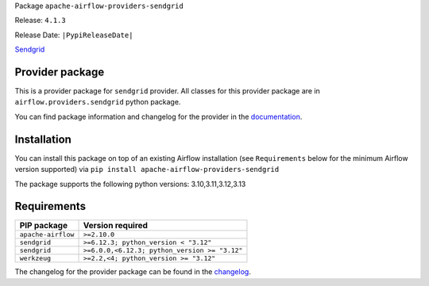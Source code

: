 
.. Licensed to the Apache Software Foundation (ASF) under one
   or more contributor license agreements.  See the NOTICE file
   distributed with this work for additional information
   regarding copyright ownership.  The ASF licenses this file
   to you under the Apache License, Version 2.0 (the
   "License"); you may not use this file except in compliance
   with the License.  You may obtain a copy of the License at

..   http://www.apache.org/licenses/LICENSE-2.0

.. Unless required by applicable law or agreed to in writing,
   software distributed under the License is distributed on an
   "AS IS" BASIS, WITHOUT WARRANTIES OR CONDITIONS OF ANY
   KIND, either express or implied.  See the License for the
   specific language governing permissions and limitations
   under the License.

.. NOTE! THIS FILE IS AUTOMATICALLY GENERATED AND WILL BE OVERWRITTEN!

.. IF YOU WANT TO MODIFY TEMPLATE FOR THIS FILE, YOU SHOULD MODIFY THE TEMPLATE
   ``PROVIDER_README_TEMPLATE.rst.jinja2`` IN the ``dev/breeze/src/airflow_breeze/templates`` DIRECTORY

Package ``apache-airflow-providers-sendgrid``

Release: ``4.1.3``

Release Date: ``|PypiReleaseDate|``

`Sendgrid <https://sendgrid.com/>`__


Provider package
----------------

This is a provider package for ``sendgrid`` provider. All classes for this provider package
are in ``airflow.providers.sendgrid`` python package.

You can find package information and changelog for the provider
in the `documentation <https://airflow.apache.org/docs/apache-airflow-providers-sendgrid/4.1.3/>`_.

Installation
------------

You can install this package on top of an existing Airflow installation (see ``Requirements`` below
for the minimum Airflow version supported) via
``pip install apache-airflow-providers-sendgrid``

The package supports the following python versions: 3.10,3.11,3.12,3.13

Requirements
------------

==================  =============================================
PIP package         Version required
==================  =============================================
``apache-airflow``  ``>=2.10.0``
``sendgrid``        ``>=6.12.3; python_version < "3.12"``
``sendgrid``        ``>=6.0.0,<6.12.3; python_version >= "3.12"``
``werkzeug``        ``>=2.2,<4; python_version >= "3.12"``
==================  =============================================

The changelog for the provider package can be found in the
`changelog <https://airflow.apache.org/docs/apache-airflow-providers-sendgrid/4.1.3/changelog.html>`_.
